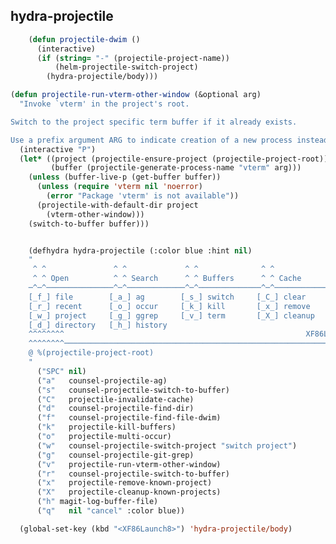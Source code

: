 ** hydra-projectile
#+begin_src emacs-lisp
      (defun projectile-dwim ()
        (interactive)
        (if (string= "-" (projectile-project-name))
            (helm-projectile-switch-project)
          (hydra-projectile/body)))

  (defun projectile-run-vterm-other-window (&optional arg)
    "Invoke `vterm' in the project's root.

  Switch to the project specific term buffer if it already exists.

  Use a prefix argument ARG to indicate creation of a new process instead."
    (interactive "P")
    (let* ((project (projectile-ensure-project (projectile-project-root)))
           (buffer (projectile-generate-process-name "vterm" arg)))
      (unless (buffer-live-p (get-buffer buffer))
        (unless (require 'vterm nil 'noerror)
          (error "Package 'vterm' is not available"))
        (projectile-with-default-dir project
          (vterm-other-window)))
      (switch-to-buffer buffer)))


      (defhydra hydra-projectile (:color blue :hint nil)
      "
       ^ ^               ^ ^             ^ ^              ^ ^               ╭─────────┐
       ^ ^ Open          ^ ^ Search      ^ ^ Buffers      ^ ^ Cache         │ Project │
      ─^─^───────────────^─^─────────────^─^──────────────^─^───────────────┴─────────╯
      [_f_] file        [_a_] ag        [_s_] switch     [_C_] clear
      [_r_] recent      [_o_] occur     [_k_] kill       [_x_] remove
      [_w_] project     [_g_] ggrep     [_v_] term       [_X_] cleanup
      [_d_] directory   [_h_] history
      ^^^^^^^^                                                      XF86Launch8 to exit
      ^^^^^^^^─────────────────────────────────────────────────────────────────────────
      @ %(projectile-project-root)
      "
        ("SPC" nil)
        ("a"   counsel-projectile-ag)
        ("s"   counsel-projectile-switch-to-buffer)
        ("C"   projectile-invalidate-cache)
        ("d"   counsel-projectile-find-dir)
        ("f"   counsel-projectile-find-file-dwim)
        ("k"   projectile-kill-buffers)
        ("o"   projectile-multi-occur)
        ("w"   counsel-projectile-switch-project "switch project")
        ("g"   counsel-projectile-git-grep)
        ("v"   projectile-run-vterm-other-window)
        ("r"   counsel-projectile-switch-to-buffer)
        ("x"   projectile-remove-known-project)
        ("X"   projectile-cleanup-known-projects)
        ("h" magit-log-buffer-file)
        ("q"   nil "cancel" :color blue))

    (global-set-key (kbd "<XF86Launch8>") 'hydra-projectile/body)
#+end_src
